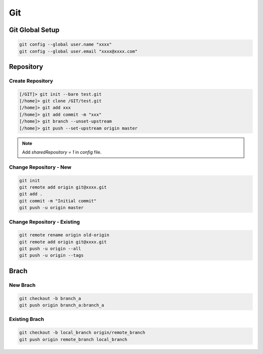 
Git
===


Git Global Setup
----------------

.. code::

   git config --global user.name "xxxx"
   git config --global user.email "xxxx@xxxx.com"


Repository
----------


Create Repository
+++++++++++++++++

.. code::

   [/GIT]> git init --bare test.git
   [/home]> git clone /GIT/test.git
   [/home]> git add xxx
   [/home]> git add commit -m "xxx"
   [/home]> git branch --unset-upstream
   [/home]> git push --set-upstream origin master

.. note::

   Add `sharedRepository = 1` in `config` file.



Change Repository - New
+++++++++++++++++++++++

.. code::

   git init
   git remote add origin git@xxxx.git
   git add .
   git commit -m "Initial commit"
   git push -u origin master



Change Repository - Existing
++++++++++++++++++++++++++++

.. code::

   git remote rename origin old-origin
   git remote add origin git@xxxx.git
   git push -u origin --all
   git push -u origin --tags



Brach
-----

New Brach
+++++++++

.. code::

   git checkout -b branch_a
   git push origin branch_a:branch_a


Existing Brach
++++++++++++++

.. code::

   git checkout -b local_branch origin/remote_branch
   git push origin remote_branch local_branch
